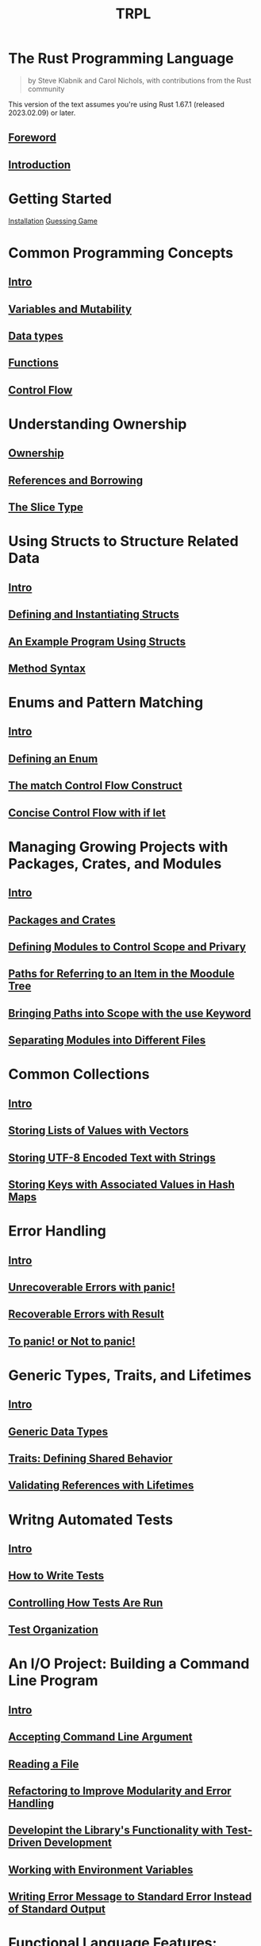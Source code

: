 #+title: TRPL

* The Rust Programming Language
#+begin_quote
by Steve Klabnik and Carol Nichols, with contributions from the Rust community
#+end_quote

This version of the text assumes you're using Rust 1.67.1 (released 2023.02.09) or later.

** [[file:./foreword.org][Foreword]]
** [[file:./intro.org][Introduction]]


* Getting Started
[[file:./installation.org][Installation]]
[[file:./guessing.org][Guessing Game]]

* Common Programming Concepts
** [[file:./cpc-intro.org][Intro]]
** [[file:./mutability.org][Variables and Mutability]]
** [[file:./types.org][Data types]]
** [[file:./func.org][Functions]]
** [[file:./control-flow.org][Control Flow]]

* Understanding Ownership
** [[file:./ownership.org][Ownership]]
** [[file:./ref-borrow.org][References and Borrowing]]
** [[file:./slice-type.org][The Slice Type]]

* Using Structs to Structure Related Data
** [[file:./structure.org][Intro]]
** [[file:./def-structs.org][Defining and Instantiating Structs]]
** [[file:./ex-struct.org][An Example Program Using Structs]]
** [[file:./method.org][Method Syntax]]

* Enums and Pattern Matching
** [[file:./enum.org][Intro]]
** [[file:./def-enum.org][Defining an Enum]]
** [[file:./match.org][The match Control Flow Construct]]
** [[file:./if-let.org][Concise Control Flow with if let]]

* Managing Growing Projects with Packages, Crates, and Modules
** [[file:./projects.org][Intro]]
** [[file:./pkg-crt.org][Packages and Crates]]
** [[file:./mod.org][Defining Modules to Control Scope and Privary]]
** [[file:./paths.org][Paths for Referring to an Item in the Moodule Tree]]
** [[file:./use.org][Bringing Paths into Scope with the use Keyword]]
** [[file:./mod-fs.org][Separating Modules into Different Files]]

* Common Collections
** [[file:./collection-intro.org][Intro]]
** [[file:./vectors.org][Storing Lists of Values with Vectors]]
** [[file:./strings.org][Storing UTF-8 Encoded Text with Strings]]
** [[file:./hashmaps.org][Storing Keys with Associated Values in Hash Maps]]

* Error Handling
** [[file:./error.org][Intro]]
** [[file:./unrecoverable.org][Unrecoverable Errors with panic!]]
** [[file:./recoverable.org][Recoverable Errors with Result]]
** [[file:./panic_or_not.org][To panic! or Not to panic!]]

* Generic Types, Traits, and Lifetimes
** [[file:./intro-generic.org][Intro]]
** [[file:./generic.org][Generic Data Types]]
** [[file:./traits.org][Traits: Defining Shared Behavior]]
** [[file:./lifetimes.org][Validating References with Lifetimes]]

* Writng Automated Tests
** [[file:./test-intro.org][Intro]]
** [[file:./how-to-tests.org][How to Write Tests]]
** [[file:./cont-tests.org][Controlling How Tests Are Run]]
** [[file:./test-org.org][Test Organization]]


* An I/O Project: Building a Command Line Program
** [[file:./cli-pj.org][Intro]]
** [[file:./cli-in.org][Accepting Command Line Argument]]
** [[file:./read-file.org][Reading a File]]
** [[file:./refactor-pj.org][Refactoring to Improve Modularity and Error Handling]]
** [[file:./tdd.org][Developint the Library's Functionality with Test-Driven Development]]
** [[file:env.org][Working with Environment Variables]]
** [[file:./stderr.org][Writing Error Message to Standard Error Instead of Standard Output]]

* Functional Language Features: Iterators and Closures
** [[file:./func-pg.org][Intro]]
** [[file:./closures.org][Closures: Anonymous Functions that Capture Their Environment]]
** [[file:./iterators.org][Processing a Series of Items with Iterators]]
** [[file:./improve-io.org][Improving Our I/O Project]]
** [[file:./iter-perf.org][Comparing Performance: Loops vs. Iterators]]


* More About Cargo and Crates.io
** [[file:./cratesio.org][Intro]]
** [[file:./custom-prof.org][Customizing Builds with Release Profiles]]
** [[file:./publish.org][Publising a Crate to Crates.io]]
** [[file:./workspaces.org][Cargo Workspaces]]
** [[file:./cargo-install.org][Installing Binaries with cargo install]]
** [[file:./extend-cargo.org][Extending Cargo with Custom Commands]]

* Smart Pointer
** [[file:./smart-pointer.org][Intro]]
** [[file:./box.org][Using Box<T> to Point to Data on the Heap]]
** [[file:./smartp-ref.org][Treating Smart Pointers Like Regular References with the Deref Trait]]
** [[file:./drop.org][Running Code on Cleanup with the Drop Trait]]
** [[file:./rc.org][Rc<T>, the Reference Counted Smart Pointer]]
** [[file:./refcell.org][RefCell<T> and the Interior Mutability Pattern]]
** [[file:./ref_cycle.org][Referenc Cycles Can Leak Memory]]

* Fearless Concurrency
** [[file:./concurrency.org][Intro]]
** [[file:./simultaneously.org][Using Threads to Run Code Simultaneously]]
** [[file:./msg_trans.org][Using Message Passing to Transfer Data Between Threads]]
** [[file:./shared_state.org][Shared-State Concurrency]]
** [[file:./extend_conc.org][Extensible Concurrency with the Sync and Send Traits]]

* Object-Oriented Programming Features of Rust
** [[file:./oop.org][Intro]]
** [[file:./oop_char.org][Characteristics of Object-Oriented Languages]]
** [[file:./trait_obj.org][Using Trait Objects That Allow for Values of Different Types]]
** [[file:./impl_oop.org][Implementing an Object-Oriented Design Pattern]]

* Pattern Matching
** [[file:./pattern_match.org][Intro]]
** [[file:./use_pattern.org][All the Places Patterns Can Be Used]]
** [[file:./refutability.org][Refutability: Whether a Pattern Might Fail to Match]]
** [[file:./pattern_syn.org][Pattern Syntax]]

* Advanced Features
** [[file:./intro-advanced.org][Intro]]
** [[file:./unsafe.org][Unsafe Rust]]
** [[file:./adv_traits.org][Advanced Traits]]
** [[file:./adv_types.org][Advanced Types]]
** [[file:./macros.org][Macros]]

* Final Project: Building a Multithreaded Web Server
** [[file:./s-th-ws.org][Building a Single-Threaded Web Server]]
** [[file:./mt-ws.org][Turning Our Single-Threaded Server into a Multithreaded Server]]
** [[file:./cleanup.org][Graceful Shutdown and Cleanup]]

* Reference
[[file:../index.org][Rust Lang]]
[[file:./note.org][Note]]
